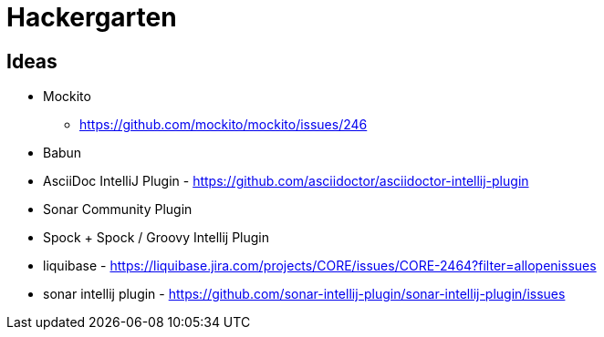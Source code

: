 
= Hackergarten

== Ideas

* Mockito
** https://github.com/mockito/mockito/issues/246
* Babun 
* AsciiDoc IntelliJ Plugin - https://github.com/asciidoctor/asciidoctor-intellij-plugin
* Sonar Community Plugin
* Spock + Spock / Groovy Intellij Plugin
* liquibase - https://liquibase.jira.com/projects/CORE/issues/CORE-2464?filter=allopenissues
* sonar intellij plugin - https://github.com/sonar-intellij-plugin/sonar-intellij-plugin/issues

